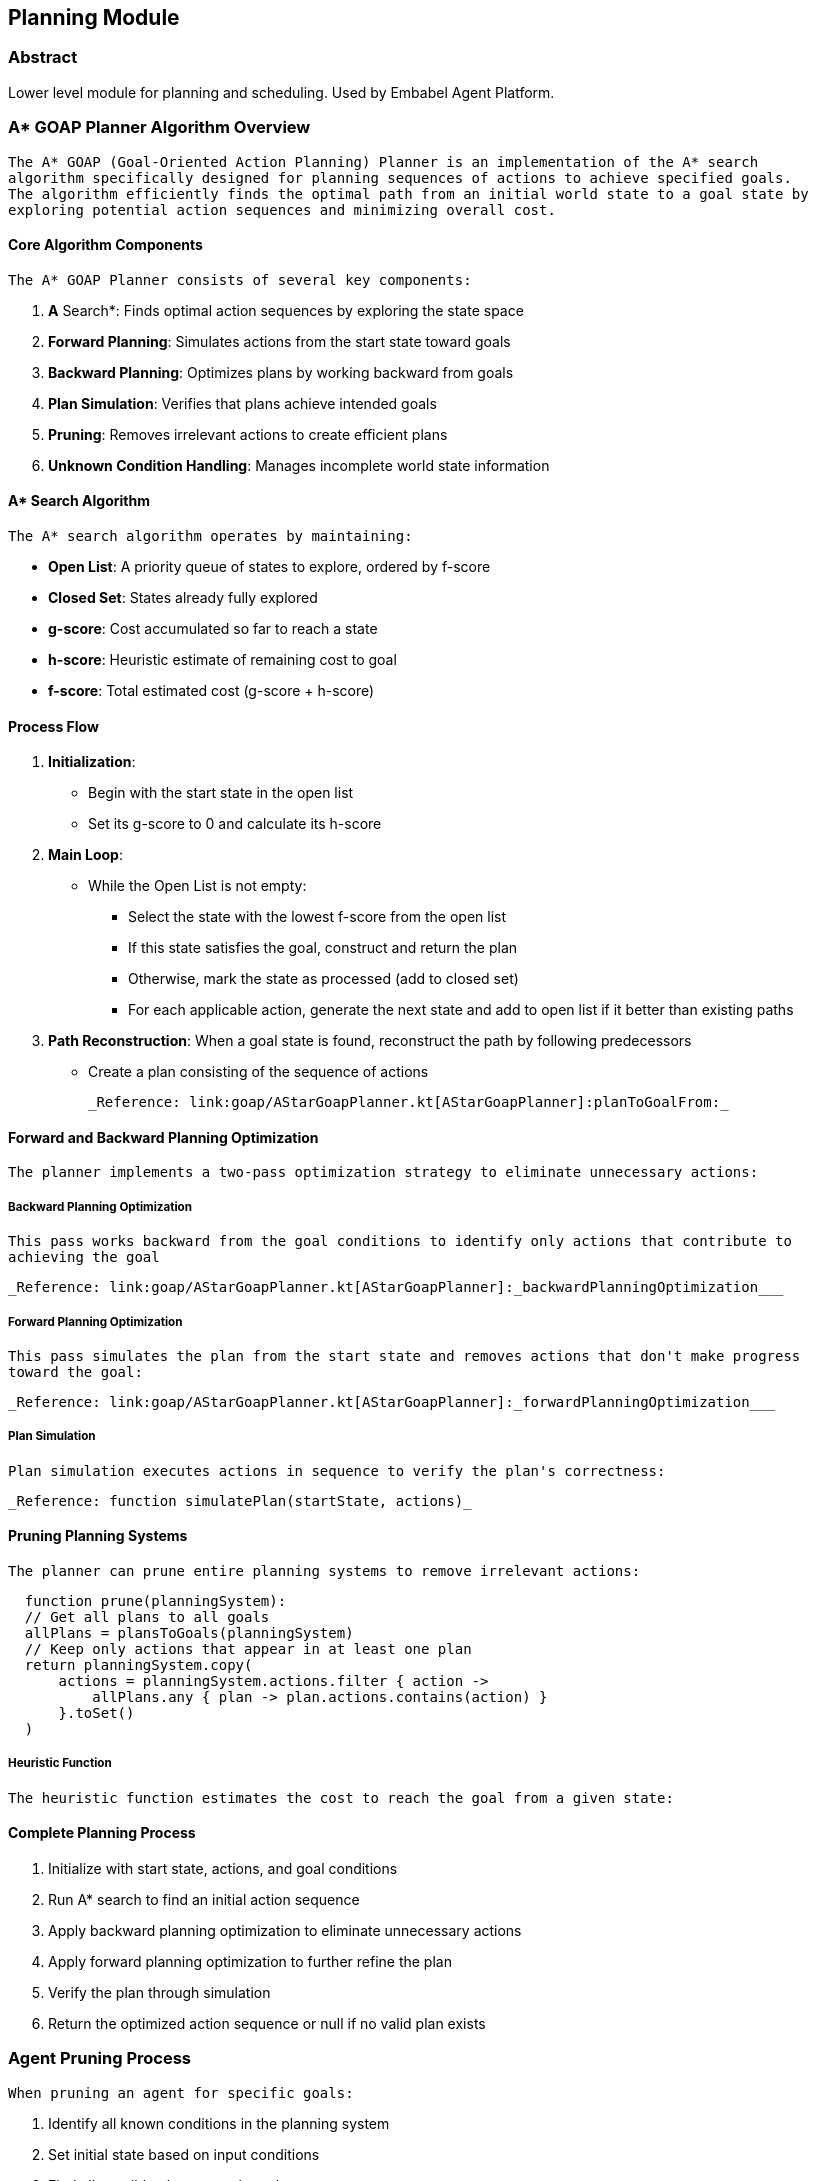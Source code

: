 [[appendix.astar-goap-planner]]

== Planning Module

=== Abstract

Lower level module for planning and scheduling. Used by Embabel Agent Platform.

=== A* GOAP Planner Algorithm Overview

  The A* GOAP (Goal-Oriented Action Planning) Planner is an implementation of the A* search
  algorithm specifically designed for planning sequences of actions to achieve specified goals.
  The algorithm efficiently finds the optimal path from an initial world state to a goal state by
  exploring potential action sequences and minimizing overall cost.

==== Core Algorithm Components

  The A* GOAP Planner consists of several key components:

. *A* Search*: Finds optimal action sequences by exploring the state space
. *Forward Planning*: Simulates actions from the start state toward goals
. *Backward Planning*: Optimizes plans by working backward from goals
. *Plan Simulation*: Verifies that plans achieve intended goals
. *Pruning*: Removes irrelevant actions to create efficient plans
. *Unknown Condition Handling*: Manages incomplete world state information

==== A* Search Algorithm

  The A* search algorithm operates by maintaining:

* *Open List*: A priority queue of states to explore, ordered by f-score
* *Closed Set*: States already fully explored
* *g-score*: Cost accumulated so far to reach a state
* *h-score*: Heuristic estimate of remaining cost to goal
* *f-score*: Total estimated cost (g-score + h-score)

==== Process Flow

. *Initialization*:
** Begin with the start state in the open list
** Set its g-score to 0 and calculate its h-score
. *Main Loop*:
** While the Open List is not empty:
*** Select the state with the lowest f-score from the open list
*** If this state satisfies the goal, construct and return the plan
*** Otherwise, mark the state as processed (add to closed set)
*** For each applicable action, generate the next state and add to open list if it better
than existing paths
. *Path Reconstruction*:
When a goal state is found, reconstruct the path by following predecessors
** Create a plan consisting of the sequence of actions

     _Reference: link:goap/AStarGoapPlanner.kt[AStarGoapPlanner]:planToGoalFrom:_

==== Forward and Backward Planning Optimization

  The planner implements a two-pass optimization strategy to eliminate unnecessary actions:

===== Backward Planning Optimization

  This pass works backward from the goal conditions to identify only actions that contribute to
  achieving the goal

  _Reference: link:goap/AStarGoapPlanner.kt[AStarGoapPlanner]:_backwardPlanningOptimization___

===== Forward Planning Optimization

  This pass simulates the plan from the start state and removes actions that don't make progress
  toward the goal:

  _Reference: link:goap/AStarGoapPlanner.kt[AStarGoapPlanner]:_forwardPlanningOptimization___

===== Plan Simulation

  Plan simulation executes actions in sequence to verify the plan's correctness:

  _Reference: function simulatePlan(startState, actions)_

==== Pruning Planning Systems

  The planner can prune entire planning systems to remove irrelevant actions:

[source,kotlin]
-----

  function prune(planningSystem):
  // Get all plans to all goals
  allPlans = plansToGoals(planningSystem)
  // Keep only actions that appear in at least one plan
  return planningSystem.copy(
      actions = planningSystem.actions.filter { action ->
          allPlans.any { plan -> plan.actions.contains(action) }
      }.toSet()
  )
-----


===== Heuristic Function

  The heuristic function estimates the cost to reach the goal from a given state:

==== Complete Planning Process

. Initialize with start state, actions, and goal conditions
. Run A* search to find an initial action sequence
. Apply backward planning optimization to eliminate unnecessary actions
. Apply forward planning optimization to further refine the plan
. Verify the plan through simulation
. Return the optimized action sequence or null if no valid plan exists

=== Agent Pruning Process

  When pruning an agent for specific goals:

. Identify all known conditions in the planning system
. Set initial state based on input conditions
. Find all possible plans to each goal
. Keep only actions that appear in at least one plan
. Create a new agent with the pruned action set

  This comprehensive approach ensures agents contain only the actions necessary to achieve their
  designated goals, improving efficiency and preventing action leakage between different agents.

==== Progress Determination Logic in A* GOAP Planning

  The progress determination logic in method *forwardPlanningOptimization* is a critical part of
  the forward planning optimization in the A* GOAP algorithm. This logic ensures that only actions
  that meaningfully progress the state toward the goal are included in the final plan.

===== Progress Determination Expression

[source,kotlin]
-----

  progressMade = nextState != currentState &&
  action.effects.any { (key, value) ->
        goal.preconditions.containsKey(key) &&
        currentState[key] != goal.preconditions[key] &&
        (value == goal.preconditions[key] || key not in nextState)
  }
-----

===== Detailed Explanation

  The expression evaluates to true only when an action makes meaningful progress toward achieving
  the goal state. Let's break down each component:

. `nextState != currentState`
** Verifies that the action actually changes the world state
** Prevents including actions that have no effect
. `action.effects.any { ... }`
** Examines each effect the action produces
** Returns true if ANY effect satisfies the inner condition
. `goal.preconditions.containsKey(key)`
** Ensures we only consider effects that relate to conditions required by the goal
** Ignores effects that modify conditions irrelevant to our goal
. `currentState[key] != goal.preconditions[key]`
** Checks that the current condition value differs from what the goal requires
** Only counts progress if we're changing a condition that needs changing
. `(value == goal.preconditions[key] || key not in nextState)`
** This checks one of two possible ways an action can make progress:
** `value == goal.preconditions[key]`
*** The action changes the condition to exactly match what the goal requires
*** Direct progress toward goal achievement
** `key not in nextState`
*** The action removes the condition from the state entirely
*** This is considered progress if the condition was previously in an incorrect state
*** Allows for actions that clear obstacles or reset conditions
